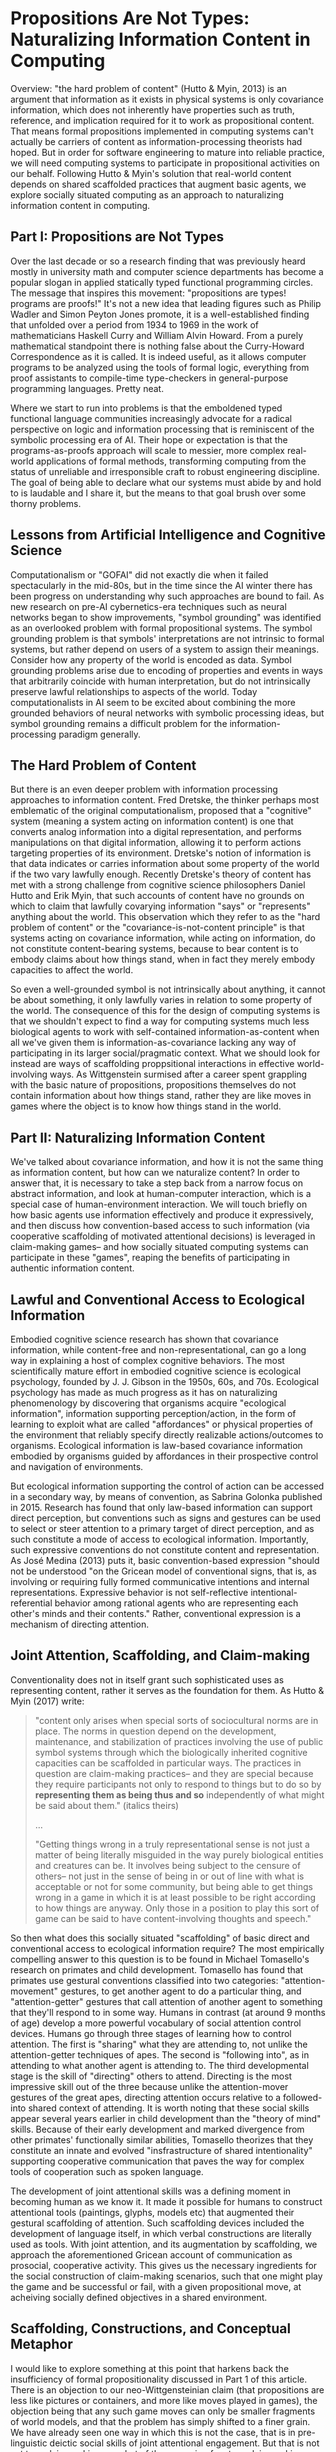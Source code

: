 * Propositions Are Not Types: Naturalizing Information Content in Computing

  Overview: "the hard problem of content" (Hutto & Myin, 2013) is an
  argument that information as it exists in physical systems is only
  covariance information, which does not inherently have properties
  such as truth, reference, and implication required for it to work as
  propositional content.  That means formal propositions implemented
  in computing systems can't actually be carriers of content as
  information-processing theorists had hoped.  But in order for
  software engineering to mature into reliable practice, we will need
  computing systems to participate in propositional activities on our
  behalf.  Following Hutto & Myin's solution that real-world content
  depends on shared scaffolded practices that augment basic agents, we
  explore socially situated computing as an approach to naturalizing
  information content in computing.

** Part I: Propositions are Not Types

   Over the last decade or so a research finding that was previously
   heard mostly in university math and computer science departments
   has become a popular slogan in applied statically typed functional
   programming circles.  The message that inspires this movement:
   "propositions are types!  programs are proofs!"  It's not a new
   idea that leading figures such as Philip Wadler and Simon Peyton
   Jones promote, it is a well-established finding that unfolded over
   a period from 1934 to 1969 in the work of mathematicians Haskell
   Curry and William Alvin Howard.  From a purely mathematical
   standpoint there is nothing false about the Curry-Howard
   Correspondence as it is called.  It is indeed useful, as it allows
   computer programs to be analyzed using the tools of formal logic,
   everything from proof assistants to compile-time type-checkers in
   general-purpose programming languages.  Pretty neat.

   Where we start to run into problems is that the emboldened typed
   functional language communities increasingly advocate for a radical
   perspective on logic and information processing that is reminiscent
   of the symbolic processing era of AI.  Their hope or expectation is
   that the programs-as-proofs approach will scale to messier, more
   complex real-world applications of formal methods, transforming
   computing from the status of unreliable and irresponsible craft to
   robust engineering discipline.  The goal of being able to declare
   what our systems must abide by and hold to is laudable and I share
   it, but the means to that goal brush over some thorny problems.

** Lessons from Artificial Intelligence and Cognitive Science

   Computationalism or "GOFAI" did not exactly die when it failed
   spectacularly in the mid-80s, but in the time since the AI winter
   there has been progress on understanding why such approaches are
   bound to fail.  As new research on pre-AI cybernetics-era
   techniques such as neural networks began to show improvements,
   "symbol grounding" was identified as an overlooked problem with
   formal propositional systems.  The symbol grounding problem is that
   symbols' interpretations are not intrinsic to formal systems, but
   rather depend on users of a system to assign their meanings.
   Consider how any property of the world is encoded as data.  Symbol
   grounding problems arise due to encoding of properties and events
   in ways that arbitrarily coincide with human interpretation, but do
   not intrinsically preserve lawful relationships to aspects of the
   world.  Today computationalists in AI seem to be excited about
   combining the more grounded behaviors of neural networks with
   symbolic processing ideas, but symbol grounding remains a difficult
   problem for the information-processing paradigm generally.

** The Hard Problem of Content

   But there is an even deeper problem with information processing
   approaches to information content.  Fred Dretske, the thinker
   perhaps most emblematic of the original computationalism, proposed
   that a "cognitive" system (meaning a system acting on information
   content) is one that converts analog information into a digital
   representation, and performs manipulations on that digital
   information, allowing it to perform actions targeting properties of
   its environment.  Dretske's notion of information is that data
   indicates or carries information about some property of the world
   if the two vary lawfully enough.  Recently Dretske's theory of
   content has met with a strong challenge from cognitive science
   philosophers Daniel Hutto and Erik Myin, that such accounts of
   content have no grounds on which to claim that lawfully covarying
   information "says" or "represents" anything about the world.  This
   observation which they refer to as the "hard problem of content" or
   the "covariance-is-not-content principle" is that systems acting on
   covariance information, while acting on information, do not
   constitute content-bearing systems, because to bear content is to
   embody claims about how things stand, when in fact they merely
   embody capacities to affect the world.

   So even a well-grounded symbol is not intrinsically about anything,
   it cannot be about something, it only lawfully varies in relation
   to some property of the world.  The consequence of this for the
   design of computing systems is that we shouldn't expect to find a
   way for computing systems much less biological agents to work with
   self-contained information-as-content when all we've given them is
   information-as-covariance lacking any way of participating in its
   larger social/pragmatic context.  What we should look for instead
   are ways of scaffolding proppsitional interactions in effective
   world-involving ways.  As Wittgenstein surmised after a career
   spent grappling with the basic nature of propositions, propositions
   themselves do not contain information about how things stand,
   rather they are like moves in games where the object is to know how
   things stand in the world.

** Part II: Naturalizing Information Content

   We've talked about covariance information, and how it is not the
   same thing as information content, but how can we naturalize
   content?  In order to answer that, it is necessary to take a step
   back from a narrow focus on abstract information, and look at
   human-computer interaction, which is a special case of
   human-environment interaction.  We will touch briefly on how basic
   agents use information effectively and produce it expressively, and
   then discuss how convention-based access to such information (via
   cooperative scaffolding of motivated attentional decisions) is
   leveraged in claim-making games-- and how socially situated
   computing systems can participate in these "games", reaping the
   benefits of participating in authentic information content.

** Lawful and Conventional Access to Ecological Information

   Embodied cognitive science research has shown that covariance
   information, while content-free and non-representational, can go a
   long way in explaining a host of complex cognitive behaviors.  The
   most scientifically mature effort in embodied cognitive science is
   ecological psychology, founded by J. J. Gibson in the 1950s, 60s,
   and 70s.  Ecological psychology has made as much progress as it has
   on naturalizing phenomenology by discovering that organisms acquire
   "ecological information", information supporting perception/action,
   in the form of learning to exploit what are called "affordances" or
   physical properties of the environment that reliably specify
   directly realizable actions/outcomes to organisms.  Ecological
   information is law-based covariance information embodied by
   organisms guided by affordances in their prospective control and
   navigation of environments.

   But ecological information supporting the control of action can be
   accessed in a secondary way, by means of convention, as Sabrina
   Golonka published in 2015.  Research has found that only law-based
   information can support direct perception, but conventions such as
   signs and gestures can be used to select or steer attention to a
   primary target of direct perception, and as such constitute a mode
   of access to ecological information.  Importantly, such expressive
   conventions do not constitute content and representation.  As José
   Medina (2013) puts it, basic convention-based expression "should
   not be understood "on the Gricean model of conventional signs, that
   is, as involving or requiring fully formed communicative intentions
   and internal representations. Expressive behavior is not
   self-reflective intentional-referential behavior among rational
   agents who are representing each other's minds and their contents."
   Rather, conventional expression is a mechanism of directing
   attention.

** Joint Attention, Scaffolding, and Claim-making

   Conventionality does not in itself grant such sophisticated uses as
   representing content, rather it serves as the foundation for them.
   As Hutto & Myin (2017) write:

   #+BEGIN_QUOTE
     "content only arises when special sorts of sociocultural norms
     are in place.  The norms in question depend on the development,
     maintenance, and stabilization of practices involving the use of
     public symbol systems through which the biologically inherited
     cognitive capacities can be scaffolded in particular ways.  The
     practices in question are claim-making practices-- and they are
     special because they require participants not only to respond to
     things but to do so by *representing them as being thus and so*
     independently of what might be said about them." (italics theirs)

     ...

     "Getting things wrong in a truly representational sense is not
     just a matter of being literally misguided in the way purely
     biological entities and creatures can be. It involves being
     subject to the censure of others-- not just in the sense of being
     in or out of line with what is acceptable or not for some
     community, but being able to get things wrong in a game in which
     it is at least possible to be right according to how things are
     anyway. Only those in a position to play this sort of game can be
     said to have content-involving thoughts and speech."
   #+END_QUOTE

   So then what does this socially situated "scaffolding" of basic
   direct and conventional access to ecological information require?
   The most empirically compelling answer to this question is to be
   found in Michael Tomasello's research on primates and child
   development.  Tomasello has found that primates use gestural
   conventions classified into two categories: "attention-movement"
   gestures, to get another agent to do a particular thing, and
   "attention-getter" gestures that call attention of another agent to
   something that they'll respond to in some way.  Humans in contrast
   (at around 9 months of age) develop a more powerful vocabulary of
   social attention control devices.  Humans go through three stages
   of learning how to control attention.  The first is "sharing" what
   they are attending to, not unlike the attention-getter techniques
   of apes.  The second is "following into", as in attending to what
   another agent is attending to.  The third developmental stage is
   the skill of "directing" others to attend.  Directing is the most
   impressive skill out of the three because unlike the
   attention-mover gestures of the great apes, directing attention
   occurs relative to a followed-into shared context of attending.  It
   is worth noting that these social skills appear several years
   earlier in child development than the "theory of mind" skills.
   Because of their early development and marked divergence from other
   primates' functionally similar abilities, Tomasello theorizes that
   they constitute an innate and evolved "insfrastructure of shared
   intentionality" supporting cooperative communication that paves the
   way for complex tools of cooperation such as spoken language.

   The development of joint attentional skills was a defining moment
   in becoming human as we know it.  It made it possible for humans to
   construct attentional tools (paintings, glyphs, models etc) that
   augmented their gestural scaffolding of attention.  Such
   scaffolding devices included the development of language itself, in
   which verbal constructions are literally used as tools.  With joint
   attention, and its augmentation by scaffolding, we approach the
   aforementioned Gricean account of communication as prosocial,
   cooperative activity. This gives us the necessary ingredients for
   the social construction of claim-making scenarios, such that one
   might play the game and be successful or fail, with a given
   propositional move, at acheiving socially defined objectives in a
   shared environment.

** Scaffolding, Constructions, and Conceptual Metaphor

   I would like to explore something at this point that harkens back
   the insufficiency of formal propositionality discussed in Part 1 of
   this article.  There is an objection to our neo-Wittgensteinian
   claim (that propositions are less like pictures or containers, and
   more like moves played in games), the objection being that any such
   game moves can only be smaller fragments of world models, and that
   the problem has simply shifted to a finer grain.  We have already
   seen one way in which this is not the case, that is in
   pre-linguistic deictic social skills of joint attentional
   engagement.  But that is not yet true claim-making, so what of the
   scenario of mature claim-making contexts?  The fact is that this
   objection ignores how language actually works.  For consistency, I
   will assume the usage-based model of language constructions as
   tools (which I also happen believe is true, given its elegance and
   empirical track record.)  Humans are at base engaged in joint
   attention for the purpose of cooperating on activities, and
   language affords powerful leverage in those processes.  As an
   example, around 2-3 years of age children begin to pick up on
   identification and possession constructions like "it is X", "that
   is X", and "that's my X".  Using these constructions is to
   participate in engaged processes, supporting them by calling
   attention to something someone would presumably want to know.
   Further, it has become well-established scientifically that
   conceptual metaphor, the practice of adapting familiar schemas from
   basic-level perception to make sense of or define more abstract or
   complex ideas, is a kind of joint attentional scaffolding that
   human languages get a great deal of mileage out of. Again, this is
   a way of resolving sense-making to flows of motivated attention.
   So it is not a deflective move to take the pragmatic turn on
   propositionality, rather it is to face the reality that cooperative
   attentional scaffolding is the basis of sense-making and
   communication, and that the claim-making scenario (where what is
   expressed may win or lose, be correct or incorrect) is no
   exception.

** Socially Situated Programming

   The picture we have arrived at is of human culture as a large-scale
   stigmergic content ecosystem, consisting in human social
   transaction within contexts of content generation, testing, and
   upkeep.  Individuals from a young age are confronted with the need
   to make myriad passive and active attentional decisions that become
   in some large part what is unique about the life experience,
   perspectives, and directions of any particular person.  As social
   creatures we enter a world with a wealth of tools for directing
   attention in useful ways, and games or systems establishing utility
   of actions.  Despite all of culture's complexity, there is always
   one thing happening that makes content possible: scaffolded
   processes of attending in game-like social contexts.

   For designers of interactive computing environments, including
   programming languages and other kinds of systems in need of
   open-ended declarative expression, the trillion-dollar question is:
   how can machines participate meaningfully and effectively in
   content?  I will present two answers to this, one too general for
   it to be immediately obvious how it might be put to use, and one
   too specific to imply any sort of claim about the space of other
   possible solutions-- just exploring one approach in some depth. It
   is left to the reader to experiment with other possibilities in
   this space.

   The very broad answer can be summarized as "socially situated
   computing". To define this I will start with defining the more
   encompassing "situated computing".  The idea of situated computing
   or situated programming is that computing is embedded more directly
   into situations than it traditionally has been, putting systems
   into shorter real-time feedback loop with events of interest to its
   users.  Rich Hickey has emphasized the importance of this
   embeddedness and feedback for creating reliably effective software
   systems, whereas others such as Jelle van Dijk and Bret Victor have
   focused on the implications of immersive technologies on embodied
   engagement with direct environments as we experiment with a
   plethora of new kinds of devices, sensors, and instruments. Others
   such as William J. Clancey and Rodney Brooks have focused on the
   importance of environment embeddedness for the intelligence of
   artificial agents. The common theme in all of these approaches is a
   reorientation of computing to be more ubiquitously agent-centered,
   context-sensitive, and feedback-oriented.

   Phoebe Sengers (1996) coined the term “socially situated AI” to
   refer to approaches to AI that are not only aware of the agent its
   its physical environment, but also in its social environment.
   Expanding the scope of this idea a bit, social-world-involving
   augmentation of human agents is what I am calling socially situated
   computing. It is my contention that from an HCI perspective, an AI
   perspective, and a generally informatic perspective, embedding of
   computing into the contexts where content is maintained is a
   requirement in order to make systems content-aware.

** Narrative Process Scaffolding

   To answer the question posed earlier "how can machines participate
   meaningfully and effectively in content" with the broad brush of
   "socially situated computing" is at an appropriate level of
   generality in its non-commitment to specifics for the current state
   of the art, but at the same time it is unsatisfying because it
   doesn't get into specfically *how* computing is to be involved in
   contexts where content is maintained.  As I see it, this problem
   has two sides to it: a causal decision science problem and a
   human-computer interaction problem-- and I believe they have one
   shared solution, one I have hinted at in discussing Tomasello and
   Carpenter's work on joint attention.  The attentional skills of
   sharing, following-into, and directing are intuitively accessible
   to 9-to-12-month old babies, so they make for an effective deictic
   "language" for scaffolding attention *in situ*.  This becomes a
   software interaction model when we consider the idea of software
   agents as an interface to machine behaviors.  Software agents for
   their part need the right sorts of data in order to carry out the
   intents of users who they act on behalf of.  What I am proposing is
   that instrumenting and augmenting user actions of attending, at the
   granularity of Tomasello's attention primitives, provides the kind
   of data needed for scaffolding of software agents.

   I call this approach "narrative process scaffolding". The name and
   idea evolved in part from consideration of "robotic process
   automation" with which it shares the idea of agent-based
   interaction.  NPS differs from RPA in several ways, but primarily
   in that there is more substance to the definition of agents.
   "Narrative" here refers to scaffolding capturing the directedness
   or motivatedness of attention toward its ends.  Software agents are
   socially situated by means of attentional scaffolding and concrete
   instrumenting.  Scaffolding is expressed in terms of what I call
   "centers" as a way of giving names to game-like or utility-driven
   social contexts.  With respect to a center, scaffolding is
   expressed in the gestural language introduced above.  For example,
   I might share a center with a friend as way of involving them in
   what I'm doing, implying it might be worth their time.  If the
   friend is interested, they might follow-into that context.  When in
   the context, either of us might recommend that another center is of
   importance or helpful toward this center.  And then there is the
   decision to exit or continue, either out of boredom or due to
   success of some kind.  Whatever the case, we would like to keep
   track of this experience (with care to own and share our data
   responsibly using p2p event infrastructure ideally) so that we can
   learn what works and repeat our successes, whether the "we" here
   refers to our software agents or our efforts as people.

   Because a person's time spent attending is a scarce resource, the
   data of attending constitutes an honest signal of causal
   motivation.  Additionally, centers result in "getting somewhere",
   whether it be an advantageous state of possibility to attend to
   something else, or an overtly conventional form of point-scoring.
   The context I envision for these peer exchanges is the notion of a
   personal attention system.  Individually it is in one's interest to
   have agents optimize the allocation of attention, and that is what
   such a system is for.  Between participants in social environments
   a protocol for negotiating targets of attention and tracking the
   utility of processes of engaging together is what allows personal
   attention systems to be a nexus of socially situated computing.  I
   anticipate the reusable scaffolding exchanged resembling causal
   graphical models connecting attentional acts with utility of
   outcomes, in terms of what other centers or overtly abstracted
   social rewards (in either case to be potentially valued with the
   human user's personal attention system) they will tend to result in
   access to.

   I haven't yet talked about how scaffolding of generic agents in
   attentional terms results in concrete actions being performed.
   Here is where the notion of "instrumenting" mentioned earlier comes
   into play.  Instruments are just programs that affect the
   environment in some way, whether to learn something or have an
   effect.  Instruments are not parameterized, and should rather be
   regarded as simple actions to be taken without added qualification.
   What this allows is for the data developing skillful excercise of a
   center can involve reference to a vocabulary of overt actions in
   the direct probing of the environment.  Agents will need to be
   given capabilities to do things in order to be useful at all, and
   the results of world-involving actions are relevant in developing
   centers as causal models of attending.

   Given an approach like NPS, we can see how scaffolding devices such
   as conceptual metaphor, and the gamut of linguistic constructions
   that depend on deictic attentional context are poised to become
   accessible to computing systems.  Today when we use a metaphor in a
   software abstraction, it goes a long way in establishing shared
   understanding of how to use it.  With the development of something
   resembling NPS, figurative meaning and figurative value in socially
   situated contexts can be captured functionally, allowing more
   comfortable declarative claims to be staked out in our systems.

   The narrow prescription given here for "narrative process
   scaffolding" is still speculative and untested, but if it can be
   developed into a robust practical computing paradigm, it is
   certainly preferable over the formal propositional alternative that
   we have several strong reasons to believe can't work.  NPS is at
   least guided by findings on how information content does appear to
   work.  Further, if NPS turns out to be flawed in its approach, it
   should be kept in mind that socially situated computing is a space
   wide open for creative design and implementation ideas.

** Epilogue: A Third Cybernetics?

   I hope that I have been successful in making a case that socially
   situated computing is required for functional content awareness in
   computing systems.  The areas we've had to explore to get here are
   in many ways foreign to the wheelhouse of the majority of
   practicing engineers.  So a question arises, as to whether this can
   be successful.  I believe it can be successful, because once such
   idea are implemented in practice, their use will be very intuitive
   and accessible to a much wider audience than traditional
   programming has appealed to.  It will depend on execution and luck.
   However, if it is successful, this pragmatic turn in computing will
   be consistent with a broader trend I would identify as the early
   signs of a third cybernetics.

   The first cybernetics was an ambitious attempt to naturalize
   philosophy and mechanize teleology.  Many of the most successful
   "AI" techniques today (neural networks, reinforcement learning,
   agents as dynamic control & feeback systems) began in that
   movement, which is ironic because AI and its attendant "cognitive
   revolution" arose in opposition to cybernetics.  The second
   cybernetics is identified with figures such as Francisco Varela,
   autopoiesis, autonomy, and enaction-- ideas that would, notably
   along with cybernetics' pragmatically turned cousin ecological
   psychology, come to dominate what remains of cognitive science,
   under the new heading of 4E Cognitive Science: embodied, embedded
   (situated), enactive, and extended (scaffolded).

   Today we see the early signs of a third wave of cybernetics
   emerging.  As discussed earlier, situated and socially situated
   computing is on the rise, there is renewed interest in and success
   of agent-based and agent-centered approachs in computing.  Giant
   companies pour research money into nebulous efforts toward
   "cognitive computing" as a goal of agent-based computing approaches
   such as robotic process automation.  There is new life being
   breathed into efforts in computing systems that augment of human
   agency, human-machine symbiosis, and intelligence amplication.  The
   promise of "the metaverse" (the situated internet) is being
   cultivated in emerging web standards for augmented reality on the
   open internet. And there is a great deal of activity on freeing
   users from servitude to centralized tech platforms, making the idea
   of the metaverse more palatable and forseeable.  This is in many
   ways the ideal scenario to begin experimenting with cybernetic
   approaches to content on the open metaverse, such as those explored
   in this article.

** References

   + "Philosophical Investigations" Wittgenstein 1953
     https://static1.squarespace.com/static/54889e73e4b0a2c1f9891289/t/564b61a4e4b04eca59c4d232/1447780772744/Ludwig.Wittgenstein.-.Philosophical.Investigations.pdf
   + "The Ecological Approach to Visual Perception" Gibson 1979
     http://b-ok.cc/book/864226/e0dd92
   + "Knowledge and the Flow of Information" Dretske 1981
     http://b-ok.cc/book/819455/a1f712
   + "Socially Situated AI: What It Mean and Why It Matters" Sengers
     1996
     https://pdfs.semanticscholar.org/1414/7b6006180a87c139a29f0cc1584b8437e915.pdf
   + "Social cognition, joint attention, and communicative competence
     from 9 to 15 months of age."  Carpenter M, Nagell K, Tomasello M
     1998 http://booksc.xyz/book/15451904/9e3c39
   + "Origins of Human Communication" Tomasello 2008
     http://b-ok.cc/book/541274/39859f
   + "Physics, Topology, Logic and Computation: A Rosetta Stone" Baez
     & Stay 2009 http://math.ucr.edu/home/baez/rosetta.pdf
   + "Radicalizing Enactivism" Hutto & Myin 2013
     http://b-ok.cc/book/2554656/1b7ea8
   + "Laws and Conventions in Language-Related Behaviors" Golonka 2015
     http://booksc.xyz/book/50082310/1e8631
   + "Strange Tools: Art and Human Nature" Alva Noë 2015
     http://b-ok.cc/book/2640649/b1b44d
   + "Evolving Enactivism" Hutto & Myin 2017
     http://b-ok.cc/book/2947353/09d772
   + "Effective Programs" Hickey 2017
     https://github.com/matthiasn/talk-transcripts/blob/master/Hickey_Rich/EffectivePrograms.md
